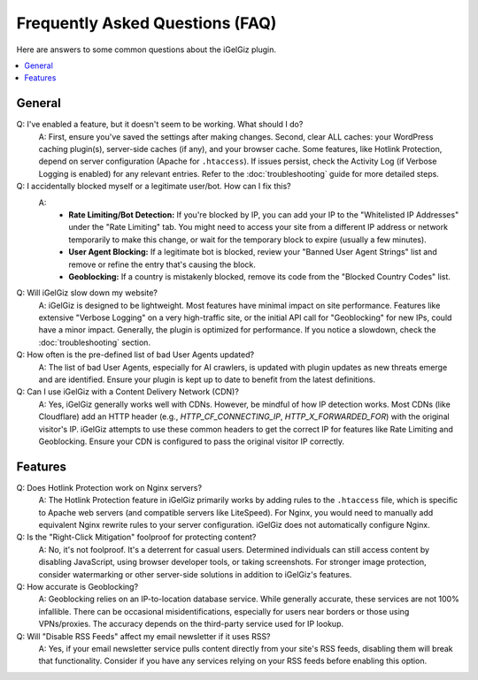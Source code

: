 Frequently Asked Questions (FAQ)
================================

Here are answers to some common questions about the iGelGiz plugin.

.. contents::
   :local:
   :depth: 1

General
-------
Q: I've enabled a feature, but it doesn't seem to be working. What should I do?
   A: First, ensure you've saved the settings after making changes. Second, clear ALL caches: your WordPress caching plugin(s), server-side caches (if any), and your browser cache. Some features, like Hotlink Protection, depend on server configuration (Apache for ``.htaccess``). If issues persist, check the Activity Log (if Verbose Logging is enabled) for any relevant entries. Refer to the :doc:`troubleshooting` guide for more detailed steps.

Q: I accidentally blocked myself or a legitimate user/bot. How can I fix this?
   A:
    *   **Rate Limiting/Bot Detection:** If you're blocked by IP, you can add your IP to the "Whitelisted IP Addresses" under the "Rate Limiting" tab. You might need to access your site from a different IP address or network temporarily to make this change, or wait for the temporary block to expire (usually a few minutes).
    *   **User Agent Blocking:** If a legitimate bot is blocked, review your "Banned User Agent Strings" list and remove or refine the entry that's causing the block.
    *   **Geoblocking:** If a country is mistakenly blocked, remove its code from the "Blocked Country Codes" list.

Q: Will iGelGiz slow down my website?
   A: iGelGiz is designed to be lightweight. Most features have minimal impact on site performance. Features like extensive "Verbose Logging" on a very high-traffic site, or the initial API call for "Geoblocking" for new IPs, could have a minor impact. Generally, the plugin is optimized for performance. If you notice a slowdown, check the :doc:`troubleshooting` section.

Q: How often is the pre-defined list of bad User Agents updated?
   A: The list of bad User Agents, especially for AI crawlers, is updated with plugin updates as new threats emerge and are identified. Ensure your plugin is kept up to date to benefit from the latest definitions.

Q: Can I use iGelGiz with a Content Delivery Network (CDN)?
   A: Yes, iGelGiz generally works well with CDNs. However, be mindful of how IP detection works. Most CDNs (like Cloudflare) add an HTTP header (e.g., `HTTP_CF_CONNECTING_IP`, `HTTP_X_FORWARDED_FOR`) with the original visitor's IP. iGelGiz attempts to use these common headers to get the correct IP for features like Rate Limiting and Geoblocking. Ensure your CDN is configured to pass the original visitor IP correctly.

Features
--------
Q: Does Hotlink Protection work on Nginx servers?
   A: The Hotlink Protection feature in iGelGiz primarily works by adding rules to the ``.htaccess`` file, which is specific to Apache web servers (and compatible servers like LiteSpeed). For Nginx, you would need to manually add equivalent Nginx rewrite rules to your server configuration. iGelGiz does not automatically configure Nginx.

Q: Is the "Right-Click Mitigation" foolproof for protecting content?
   A: No, it's not foolproof. It's a deterrent for casual users. Determined individuals can still access content by disabling JavaScript, using browser developer tools, or taking screenshots. For stronger image protection, consider watermarking or other server-side solutions in addition to iGelGiz's features.

Q: How accurate is Geoblocking?
   A: Geoblocking relies on an IP-to-location database service. While generally accurate, these services are not 100% infallible. There can be occasional misidentifications, especially for users near borders or those using VPNs/proxies. The accuracy depends on the third-party service used for IP lookup.

Q: Will "Disable RSS Feeds" affect my email newsletter if it uses RSS?
   A: Yes, if your email newsletter service pulls content directly from your site's RSS feeds, disabling them will break that functionality. Consider if you have any services relying on your RSS feeds before enabling this option.
